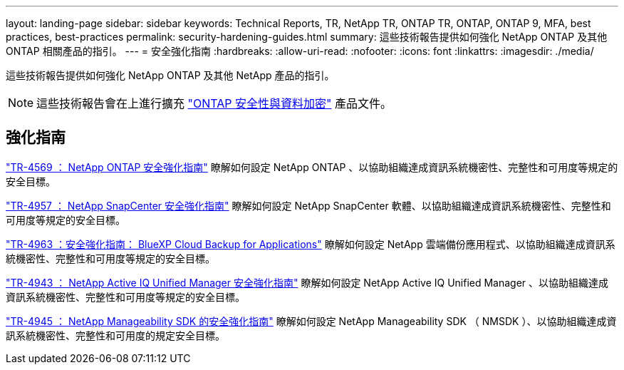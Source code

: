 ---
layout: landing-page 
sidebar: sidebar 
keywords: Technical Reports, TR, NetApp TR, ONTAP TR, ONTAP, ONTAP 9, MFA, best practices, best-practices 
permalink: security-hardening-guides.html 
summary: 這些技術報告提供如何強化 NetApp ONTAP 及其他 ONTAP 相關產品的指引。 
---
= 安全強化指南
:hardbreaks:
:allow-uri-read: 
:nofooter: 
:icons: font
:linkattrs: 
:imagesdir: ./media/


[role="lead"]
這些技術報告提供如何強化 NetApp ONTAP 及其他 NetApp 產品的指引。

[NOTE]
====
這些技術報告會在上進行擴充 link:https://docs.netapp.com/us-en/ontap/security-encryption/index.html["ONTAP 安全性與資料加密"] 產品文件。

====


== 強化指南

link:https://www.netapp.com/pdf.html?item=/media/10674-tr4569.pdf["TR-4569 ： NetApp ONTAP 安全強化指南"^]
瞭解如何設定 NetApp ONTAP 、以協助組織達成資訊系統機密性、完整性和可用度等規定的安全目標。

link:https://www.netapp.com/pdf.html?item=/media/82393-tr-4957.pdf["TR-4957 ： NetApp SnapCenter 安全強化指南"^]
瞭解如何設定 NetApp SnapCenter 軟體、以協助組織達成資訊系統機密性、完整性和可用度等規定的安全目標。

link:https://www.netapp.com/pdf.html?item=/media/83591-tr-4963.pdf["TR-4963 ：安全強化指南： BlueXP Cloud Backup for Applications"^]
瞭解如何設定 NetApp 雲端備份應用程式、以協助組織達成資訊系統機密性、完整性和可用度等規定的安全目標。

link:https://netapp.com/pdf.html?item=/media/78654-tr-4943.pdf["TR-4943 ： NetApp Active IQ Unified Manager 安全強化指南"^]
瞭解如何設定 NetApp Active IQ Unified Manager 、以協助組織達成資訊系統機密性、完整性和可用度等規定的安全目標。

link:https://www.netapp.com/pdf.html?item=/media/78941-tr-4945.pdf["TR-4945 ： NetApp Manageability SDK 的安全強化指南"^]
瞭解如何設定 NetApp Manageability SDK （ NMSDK ）、以協助組織達成資訊系統機密性、完整性和可用度的規定安全目標。
